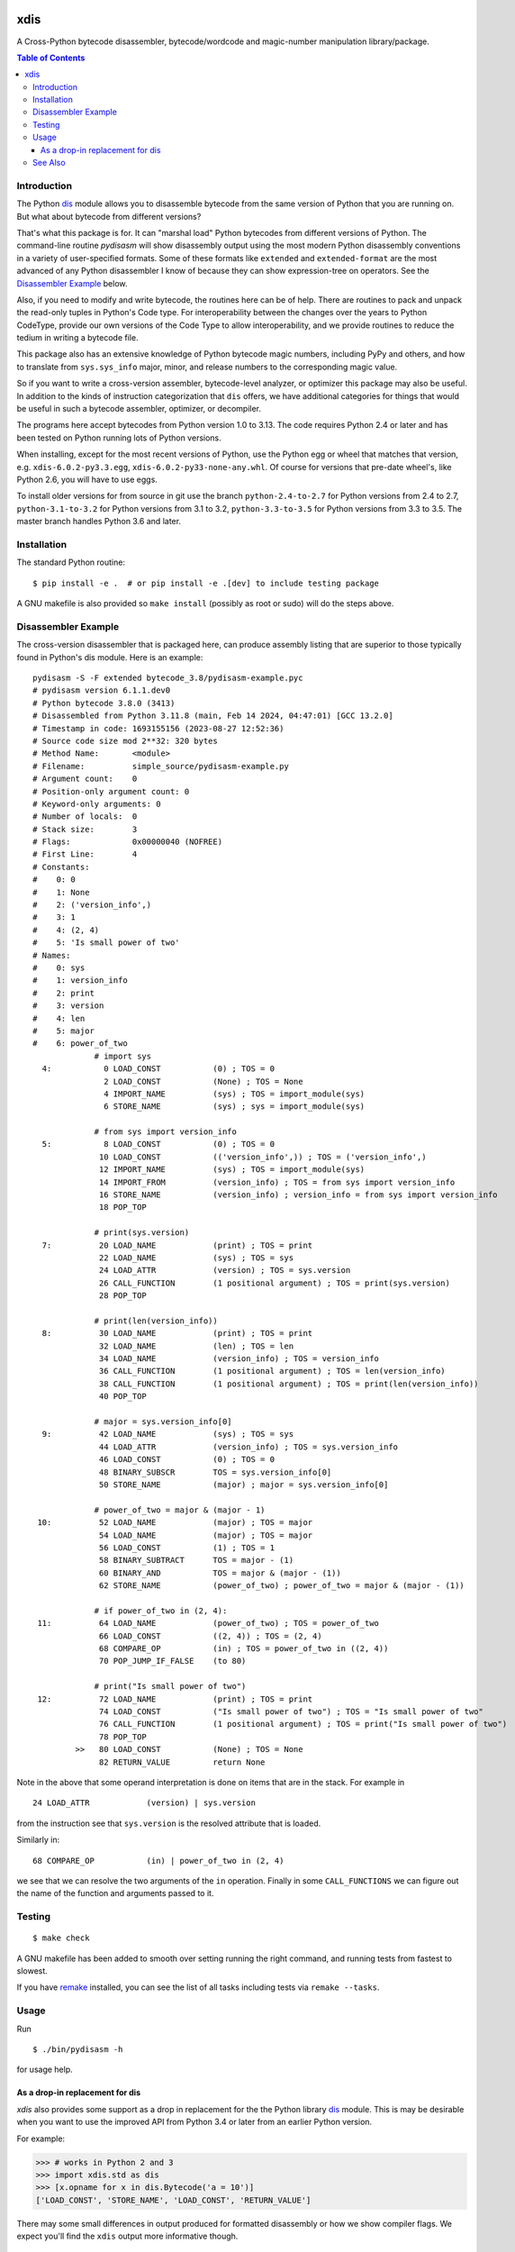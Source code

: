 |CircleCI| |PyPI Installs| |Latest Version| |Supported Python Versions|

|packagestatus|

xdis
====

A Cross-Python bytecode disassembler, bytecode/wordcode and magic-number manipulation library/package.


.. contents:: Table of Contents
    :depth: 3


Introduction
------------

The Python dis_ module allows you to disassemble bytecode from the same
version of Python that you are running on. But what about bytecode from
different versions?

That's what this package is for. It can "marshal load" Python
bytecodes from different versions of Python. The command-line routine
*pydisasm* will show disassembly output using the most modern Python
disassembly conventions in a variety of user-specified formats.  Some
of these formats like ``extended`` and ``extended-format`` are the most
advanced of any Python disassembler I know of because they can show
expression-tree on operators. See the `Disassembler
Example`_ below.

Also, if you need to modify and write bytecode, the routines here can
be of help. There are routines to pack and unpack the read-only tuples
in Python's Code type. For interoperability between the changes over
the years to Python CodeType, provide our own versions of the Code
Type to allow interoperability, and we provide routines to reduce the
tedium in writing a bytecode file.

This package also has an extensive knowledge of Python bytecode magic
numbers, including PyPy and others, and how to translate from
``sys.sys_info`` major, minor, and release numbers to the corresponding
magic value.

So if you want to write a cross-version assembler, bytecode-level
analyzer, or optimizer this package may also be useful. In addition to
the kinds of instruction categorization that ``dis`` offers, we have
additional categories for things that would be useful in such a
bytecode assembler, optimizer, or decompiler.

The programs here accept bytecodes from Python version 1.0 to
3.13. The code requires Python 2.4 or later and has been tested on
Python running lots of Python versions.

When installing, except for the most recent versions of Python, use
the Python egg or wheel that matches that version, e.g. ``xdis-6.0.2-py3.3.egg``, ``xdis-6.0.2-py33-none-any.whl``.
Of course for versions that pre-date wheel's, like Python 2.6, you will have to use eggs.

To install older versions for from source in git use the branch
``python-2.4-to-2.7`` for Python versions from 2.4 to 2.7,
``python-3.1-to-3.2`` for Python versions from 3.1 to 3.2,
``python-3.3-to-3.5`` for Python versions from 3.3 to 3.5. The master
branch handles Python 3.6 and later.

Installation
------------

The standard Python routine:

::

   $ pip install -e .  # or pip install -e .[dev] to include testing package

A GNU makefile is also provided so ``make install`` (possibly as root or
sudo) will do the steps above.

Disassembler Example
--------------------

The cross-version disassembler that is packaged here, can produce
assembly listing that are superior to those typically found in
Python's dis module. Here is an example::

    pydisasm -S -F extended bytecode_3.8/pydisasm-example.pyc
    # pydisasm version 6.1.1.dev0
    # Python bytecode 3.8.0 (3413)
    # Disassembled from Python 3.11.8 (main, Feb 14 2024, 04:47:01) [GCC 13.2.0]
    # Timestamp in code: 1693155156 (2023-08-27 12:52:36)
    # Source code size mod 2**32: 320 bytes
    # Method Name:       <module>
    # Filename:          simple_source/pydisasm-example.py
    # Argument count:    0
    # Position-only argument count: 0
    # Keyword-only arguments: 0
    # Number of locals:  0
    # Stack size:        3
    # Flags:             0x00000040 (NOFREE)
    # First Line:        4
    # Constants:
    #    0: 0
    #    1: None
    #    2: ('version_info',)
    #    3: 1
    #    4: (2, 4)
    #    5: 'Is small power of two'
    # Names:
    #    0: sys
    #    1: version_info
    #    2: print
    #    3: version
    #    4: len
    #    5: major
    #    6: power_of_two
                 # import sys
      4:           0 LOAD_CONST           (0) ; TOS = 0
                   2 LOAD_CONST           (None) ; TOS = None
                   4 IMPORT_NAME          (sys) ; TOS = import_module(sys)
                   6 STORE_NAME           (sys) ; sys = import_module(sys)

                 # from sys import version_info
      5:           8 LOAD_CONST           (0) ; TOS = 0
                  10 LOAD_CONST           (('version_info',)) ; TOS = ('version_info',)
                  12 IMPORT_NAME          (sys) ; TOS = import_module(sys)
                  14 IMPORT_FROM          (version_info) ; TOS = from sys import version_info
                  16 STORE_NAME           (version_info) ; version_info = from sys import version_info
                  18 POP_TOP

                 # print(sys.version)
      7:          20 LOAD_NAME            (print) ; TOS = print
                  22 LOAD_NAME            (sys) ; TOS = sys
                  24 LOAD_ATTR            (version) ; TOS = sys.version
                  26 CALL_FUNCTION        (1 positional argument) ; TOS = print(sys.version)
                  28 POP_TOP

                 # print(len(version_info))
      8:          30 LOAD_NAME            (print) ; TOS = print
                  32 LOAD_NAME            (len) ; TOS = len
                  34 LOAD_NAME            (version_info) ; TOS = version_info
                  36 CALL_FUNCTION        (1 positional argument) ; TOS = len(version_info)
                  38 CALL_FUNCTION        (1 positional argument) ; TOS = print(len(version_info))
                  40 POP_TOP

                 # major = sys.version_info[0]
      9:          42 LOAD_NAME            (sys) ; TOS = sys
                  44 LOAD_ATTR            (version_info) ; TOS = sys.version_info
                  46 LOAD_CONST           (0) ; TOS = 0
                  48 BINARY_SUBSCR        TOS = sys.version_info[0]
                  50 STORE_NAME           (major) ; major = sys.version_info[0]

                 # power_of_two = major & (major - 1)
     10:          52 LOAD_NAME            (major) ; TOS = major
                  54 LOAD_NAME            (major) ; TOS = major
                  56 LOAD_CONST           (1) ; TOS = 1
                  58 BINARY_SUBTRACT      TOS = major - (1)
                  60 BINARY_AND           TOS = major & (major - (1))
                  62 STORE_NAME           (power_of_two) ; power_of_two = major & (major - (1))

                 # if power_of_two in (2, 4):
     11:          64 LOAD_NAME            (power_of_two) ; TOS = power_of_two
                  66 LOAD_CONST           ((2, 4)) ; TOS = (2, 4)
                  68 COMPARE_OP           (in) ; TOS = power_of_two in ((2, 4))
                  70 POP_JUMP_IF_FALSE    (to 80)

                 # print("Is small power of two")
     12:          72 LOAD_NAME            (print) ; TOS = print
                  74 LOAD_CONST           ("Is small power of two") ; TOS = "Is small power of two"
                  76 CALL_FUNCTION        (1 positional argument) ; TOS = print("Is small power of two")
                  78 POP_TOP
             >>   80 LOAD_CONST           (None) ; TOS = None
                  82 RETURN_VALUE         return None

Note in the above that some operand interpretation is done on items that are in the stack.
For example in ::

              24 LOAD_ATTR            (version) | sys.version

from the instruction see that ``sys.version`` is the resolved attribute that is loaded.

Similarly in::

              68 COMPARE_OP           (in) | power_of_two in (2, 4)

we see that we can resolve the two arguments of the ``in`` operation.
Finally in some ``CALL_FUNCTIONS`` we can figure out the name of the function and arguments passed to it.



Testing
-------

::

   $ make check

A GNU makefile has been added to smooth over setting running the right
command, and running tests from fastest to slowest.

If you have remake_ installed, you can see the list of all tasks
including tests via ``remake --tasks``.


Usage
-----

Run

::

     $ ./bin/pydisasm -h

for usage help.


As a drop-in replacement for dis
~~~~~~~~~~~~~~~~~~~~~~~~~~~~~~~~

`xdis` also provides some support as a drop in replacement for the
the Python library `dis <https://docs.python.org/3/library/dis.html>`_
module. This is may be desirable when you want to use the improved API
from Python 3.4 or later from an earlier Python version.

For example:

>>> # works in Python 2 and 3
>>> import xdis.std as dis
>>> [x.opname for x in dis.Bytecode('a = 10')]
['LOAD_CONST', 'STORE_NAME', 'LOAD_CONST', 'RETURN_VALUE']

There may some small differences in output produced for formatted
disassembly or how we show compiler flags. We expect you'll
find the ``xdis`` output more informative though.

See Also
--------

* https://pypi.org/project/uncompyle6/ : Python Bytecode Deparsing
* https://pypi.org/project/decompyle3/ : Python Bytecode Deparsing for Python 3.7 and 3.8
* https://pypi.org/project/xasm/ : Python Bytecode Assembler
* https://pypi.org/project/x-python/ : Python Bytecode Interpreter written in Python

.. _trepan: https://pypi.python.org/pypi/trepan
.. _debuggers: https://pypi.python.org/pypi/trepan3k
.. _remake: http://bashdb.sf.net/remake
.. |CircleCI| image:: https://circleci.com/gh/rocky/python-xdis.svg?style=svg
    :target: https://circleci.com/gh/rocky/python-xdis
.. |Supported Python Versions| image:: https://img.shields.io/pypi/pyversions/xdis.svg
.. |Latest Version| image:: https://badge.fury.io/py/xdis.svg
		 :target: https://badge.fury.io/py/xdis
.. |PyPI Installs| image:: https://static.pepy.tech/badge/xdis
.. |packagestatus| image:: https://repology.org/badge/vertical-allrepos/python:xdis.svg
		 :target: https://repology.org/project/python:xdis/versions
		 :alt: Packaging Status
.. _dis: https://docs.python.org/3/library/dis.html
